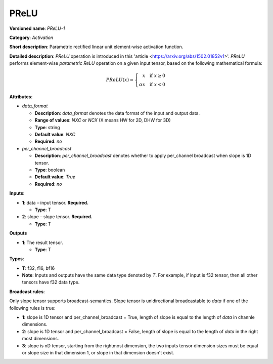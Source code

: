 .. SPDX-FileCopyrightText: 2021 Intel Corporation
..
.. SPDX-License-Identifier: CC-BY-4.0

-----
PReLU
-----

**Versioned name**: *PReLU-1*

**Category**: *Activation*

**Short description**:
Parametric rectified linear unit element-wise activation function.

**Detailed description**:
*PReLU* operation is introduced in this 'article <https://arxiv.org/abs/1502.01852v1>'.
*PReLU* performs element-wise *parametric ReLU* operation on a given input
tensor, based on the following mathematical formula:

.. math::
    PReLU(x) = \left\{\begin{array}{r}
    x \quad \mbox{if } x \geq  0 \\
    \alpha x \quad \mbox{if } x < 0
    \end{array}\right.

**Attributes**:

* *data_format*

  * **Description**: *data_format* denotes the data format of the input and
    output data.
  * **Range of values**: *NXC* or *NCX* (X means HW for 2D, DHW for 3D)
  * **Type**: string
  * **Default value**: *NXC*
  * **Required**: *no*

* *per_channel_broadcast*

  * **Description**: *per_channel_broadcast* denotes whether to apply
    per_channel broadcast when slope is 1D tensor.
  * **Type**: boolean
  * **Default value**: *True*
  * **Required**: *no*

**Inputs**:

* **1**: data – input tensor. **Required.**

  * **Type**: T

* **2**: slope – slope tensor. **Required.**

  * **Type**: T

**Outputs**

* **1**: The result tensor.

  * **Type**: T

**Types**:

* **T**: f32, f16, bf16
* **Note**: Inputs and outputs have the same data type denoted by *T*. For
  example, if input is f32 tensor, then all other tensors have f32 data type.

**Broadcast rules**:

Only slope tensor supports broadcast-semantics. Slope tensor is unidirectional
broadcastable to *data* if one of the following rules is true:

* **1**: slope is 1D tensor and per_channel_broadcast = True, length of slope is
  equal to the length of *data* in channle dimensions.

* **2**: slope is 1D tensor and per_channel_broadcast = False, length of slope
  is equal to the length of *data* in the right most dimensions.

* **3**: slope is nD tensor, starting from the rightmost dimension, the two
  inputs tensor dimension sizes must be equal or slope size in that dimension 1,
  or slope in that dimension doesn't exist.

